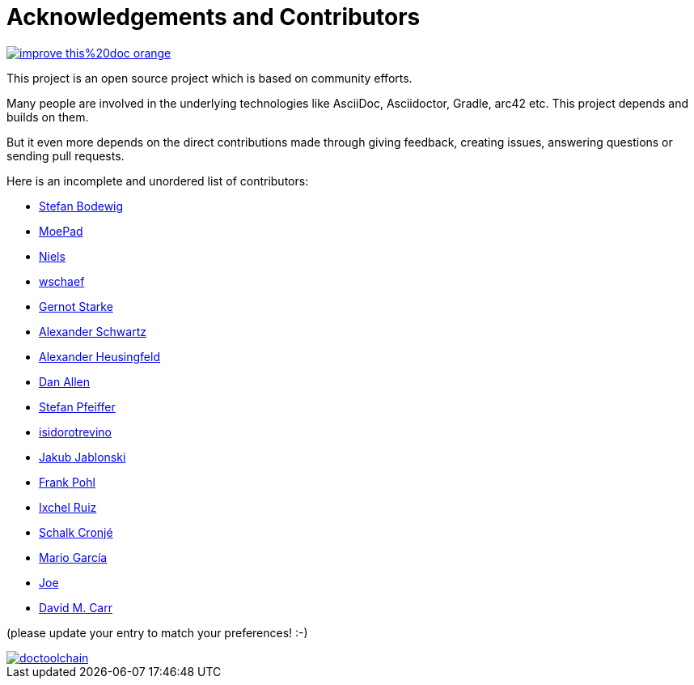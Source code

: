 ifndef::imagesdir[:imagesdir: ../images]
= Acknowledgements and Contributors

image::https://img.shields.io/badge/improve-this%20doc-orange.svg[link={manualdir}05_contributors.adoc, float=right]

This project is an open source project which is based on community efforts.

Many people are involved in the underlying technologies like AsciiDoc, Asciidoctor, Gradle, arc42 etc.
This project depends and builds on them.

But it even more depends on the direct contributions made through giving feedback, creating issues, answering questions or sending pull requests.

Here is an incomplete and unordered list of contributors:

- https://github.com/bodewig[Stefan Bodewig]
- https://github.com/MoePad[MoePad]
- https://github.com/opensource21[Niels]
- https://github.com/wschaef[wschaef]
- https://github.com/gernotstarke[Gernot Starke]
- https://github.com/ahus1[Alexander Schwartz]
- https://github.com/aheusingfeld[Alexander Heusingfeld]
- https://github.com/mojavelinux[Dan Allen]
- https://github.com/dl1ely[Stefan Pfeiffer]
- https://github.com/isidorotrevino[isidorotrevino]
- https://github.com/jakubjab[Jakub Jablonski]
- https://github.com/FrankPohl[Frank Pohl]
- https://twitter.com/ixchelruiz[Ixchel Ruiz]
- https://twitter.com/ysb33r[Schalk Cronjé]
- https://twitter.com/marioggar[Mario García]
- https://github.com/joex2[Joe]
- https://github.com/davidmc24[David M. Carr]

(please update your entry to match your preferences! :-)

image::https://img.shields.io/github/contributors/doctoolchain/doctoolchain.svg[link=https://github.com/docToolchain/docToolchain/graphs/contributors]
